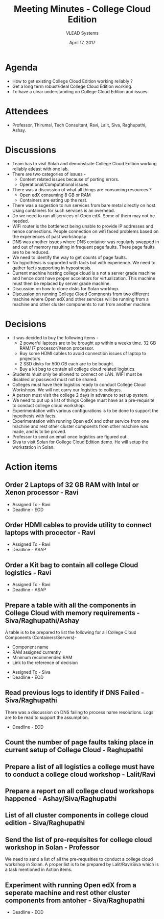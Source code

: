 #+TITLE: Meeting Minutes - College Cloud Edition
#+DATE: April 17, 2017
#+Author: VLEAD Systems  

* Agenda 
  + How to get existing College Cloud Edition working reliably ?
  + Get a long term robust/ideal College Cloud Edition working.
  + To have a clear understanding on College Cloud Edition and issues.

* Attendees
  + Professor, Thirumal, Tech Consultant, Ravi, Lalit, Siva,
    Raghupathi, Ashay.
* Discussions 
  + Team has to visit Solan and demonstrate College Cloud Edition
    working reliably atleast with one lab.
  + There are two categories of issues -
    + Content related issues because of porting errors.
    + Operational/Computational issues.
  + There was a discussion of what all things are consuming resources ?
    + Open edX consuming 8 GB or RAM
    + Containers are eating up the rest.
  + There was a sugestion to run services from bare metal directly on
    host. Using containers for such services is an overhead.
  + Do we need to run all services of Open edX. Some of them may not
    be needed.
  + WiFi router is the bottlenect being unable to provide IP addresses
    and hence connections. People connection on wifi faced problems
    based on the experiences of past workshopsp.
  + DNS was another issues where DNS container was regularly swapped
    in and out of memory resulting in frequent page faults. There page
    faults are to be reduced.
  + We need to identify the way to get counts of page faults.
  + No hypothesis is supported with facts but with experience. We need
    to gather facts supporting in hyposthesis.
  + Current machine hosting college cloud is a not a server grade
    machine and hence dont have proper accelators for
    virtualization. This machine must then be replaced by server grade
    machine.
  + Discussion on how to clone disks for Solan workhop. 
  + Discussion on running College Cloud Compnents from two different
    machine where Open edX and other services will be running from a
    machine and other cluster components to run from another machine.

* Decisions
  + It was decided to buy the following items -
    + 2 powerful laptops are to be brought up within a weeks
      time. 32 GB RAM/ I7 processor/Xenon processor.
    + Buy some HDMI cables to avoid connection issues of laptop to
      projectors.
    + 2 SSD disks for 500 GB each are to be bought.
    + Buy a kit bag to contain all college cloud related logistics.
  + Students must only be allowed to connect on LAN. WIFI must be
    disabled or password must not be shared.
  + Colleges must have their logistics ready to conduct College Cloud 
    Workshops. We will not carry our logistics to colleges.
  + A person must visit the college 2 days in advance to set up system.
  + We need to put up a list of things College must have as a pre-requisite to conduct college cloud workshop. 
  + Experimentation with various configurations is to be done to support the hypothesis with facts.
  + Experimentation with running Open edX and other service from one
    machine and rest other cluster compoents from other machine was
    made, and is to be proved.
  + Professor to send an email once logistics are figured out.
  + Siva to visit Solan for College Cloud Edition demo. He will setup
    the workstation in Solan.

* Action items 
** Order 2 Laptops of 32 GB RAM with Intel or Xenon processor - Ravi
   + Assigned To - Ravi 
   + Deadline - EOD

** Order HDMI cables to provide utility to connect laptops with procector - Ravi
   + Assigned To - Ravi
   + Deadline - ASAP

** Order a Kit bag to contain all college Cloud logistics - Ravi
   + Assigned To - Ravi
   + Deadline - ASAP

** Prepare a table with all the components in College Cloud with memory requirements - Siva/Raghupathi/Ashay
   A table is to be prepared to list the following for all College
   Cloud Components (Containers/Servers)-
    + Component name
    + RAM assigned currently
    + Minimum recommended RAM 
    + Link to the reference of decision
   + Assigned To - Siva
   + Deadline - EOD

** Read previous logs to identify if DNS Failed - Siva/Raghupathi
   There was a discussion on DNS failing to process name
   resolutions. Logs are to be read to support the assumption.
   + Deadline - EOD

** Count the number of page faults taking place in current setup of College Cloud - Raghupathi
** Prepare a list of all logistics a college must have to conduct a college cloud workshop - Lalit/Ravi
** Prepare a report on all college cloud workshops happened - Ashay/Siva/Raghupathi
** List of all cluster components in college cloud edition - Siva/Raghupathi
** Send the list of pre-requisites for college cloud workshop in Solan - Professor
   We need to send a list of all the pre-requsities to conduct a
   college cloud workshop in Solan. A proper list is to be prepared by
   Lalit/Ravi/Siva which is a task mentioned in Action items.
** Experiment with running Open edX from a seperate machine and rest other cluster components from antoher - Siva/Raghupathi
   + Deadline - EOD

   
  

